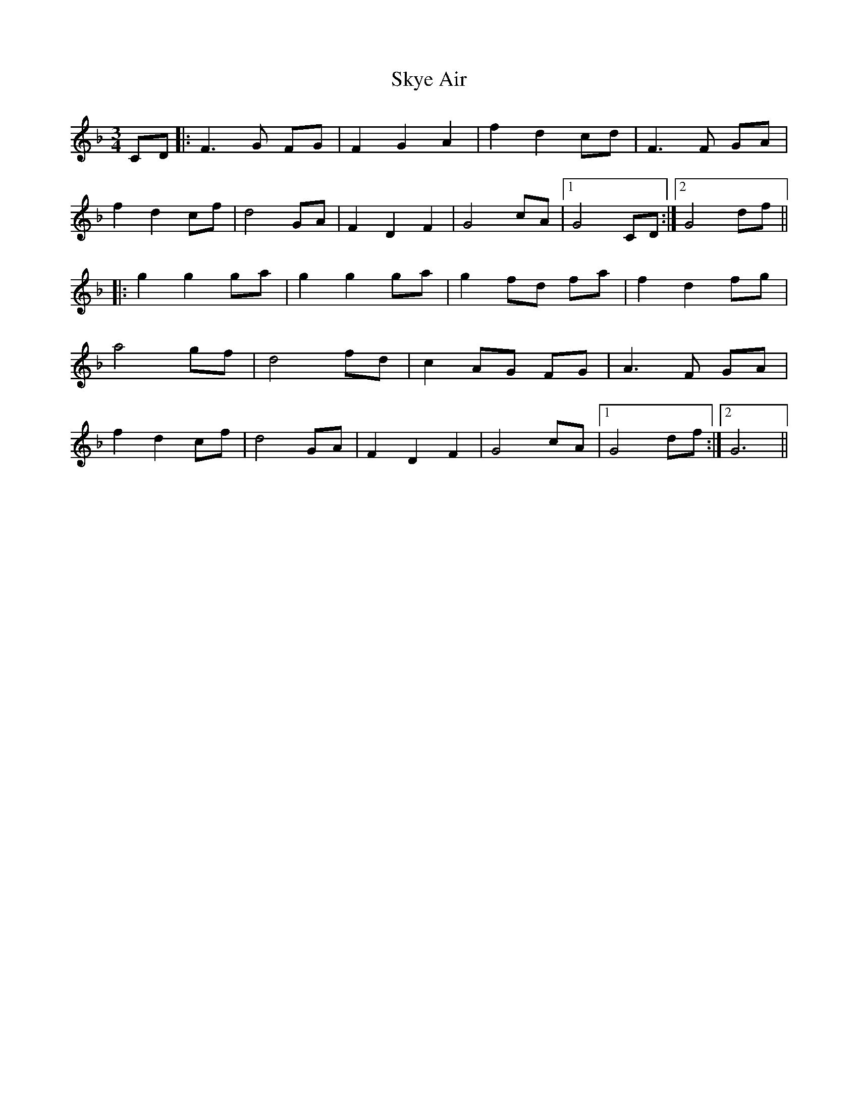 X: 37307
T: Skye Air
R: waltz
M: 3/4
K: Fmajor
CD|:F3 G FG|F2 G2 A2|f2 d2 cd|F3 F GA|
f2 d2 cf|d4 GA|F2 D2 F2|G4 cA|1 G4 CD:|2 G4 df||
|:g2 g2 ga|g2 g2 ga|g2 fd fa|f2 d2 fg|
a4 gf|d4 fd|c2 AG FG|A3 F GA|
f2 d2 cf|d4 GA|F2 D2 F2|G4 cA|1 G4 df:|2 G6||

